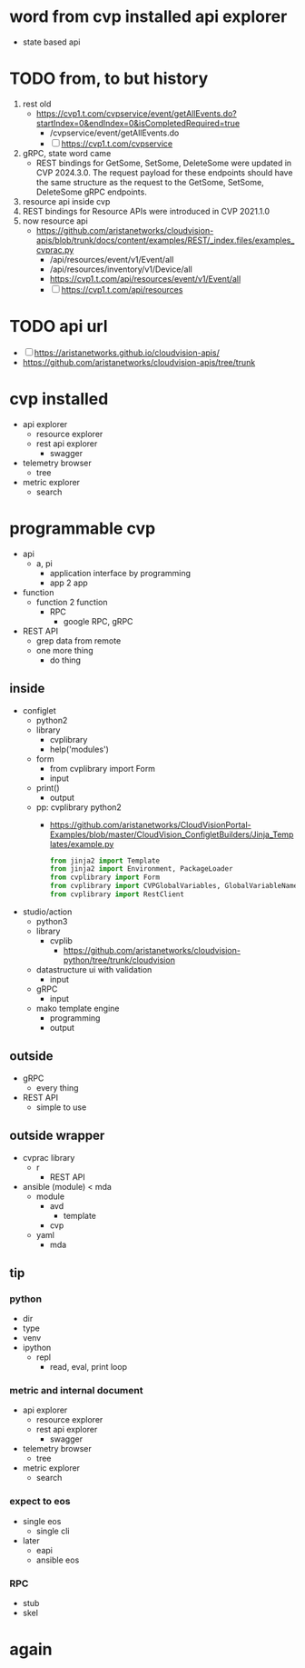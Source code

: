 * word from cvp installed api explorer

- state based api

* TODO from, to but history

1) rest old
   - https://cvp1.t.com/cvpservice/event/getAllEvents.do?startIndex=0&endIndex=0&isCompletedRequired=true
     - /cvpservice/event/getAllEvents.do
     - [ ] https://cvp1.t.com/cvpservice
2) gRPC, state word came
   - REST bindings for GetSome, SetSome, DeleteSome were updated in CVP 2024.3.0.
     The request payload for these endpoints should have the same structure as the request to the GetSome, SetSome, DeleteSome gRPC endpoints.
3) resource api inside cvp
4) REST bindings for Resource APIs were introduced in CVP 2021.1.0
5) now resource api
   - https://github.com/aristanetworks/cloudvision-apis/blob/trunk/docs/content/examples/REST/_index.files/examples_cvprac.py
     - /api/resources/event/v1/Event/all
     - /api/resources/inventory/v1/Device/all
     - https://cvp1.t.com/api/resources/event/v1/Event/all
     - [ ] https://cvp1.t.com/api/resources    

* TODO api url

- [ ] https://aristanetworks.github.io/cloudvision-apis/
- https://github.com/aristanetworks/cloudvision-apis/tree/trunk

* cvp installed

- api explorer
  - resource explorer
  - rest api explorer
    - swagger
- telemetry browser
  - tree
- metric explorer
  - search


* programmable cvp

- api
  - a, pi
    - application interface by programming
    - app 2 app
- function
  - function 2 function
    - RPC
      - google RPC, gRPC
- REST API
  - grep data from remote
  - one more thing
    - do thing

** inside

- configlet
  - python2
  - library
    - cvplibrary
    - help('modules')
  - form
    - from cvplibrary import Form
    - input
  - print()
    - output
  - pp: cvplibrary python2
    - https://github.com/aristanetworks/CloudVisionPortal-Examples/blob/master/CloudVision_ConfigletBuilders/Jinja_Templates/example.py
    #+begin_src python
    from jinja2 import Template
    from jinja2 import Environment, PackageLoader
    from cvplibrary import Form
    from cvplibrary import CVPGlobalVariables, GlobalVariableNames
    from cvplibrary import RestClient
    #+end_src
- studio/action
  - python3
  - library
    - cvplib
      - https://github.com/aristanetworks/cloudvision-python/tree/trunk/cloudvision
  - datastructure ui with validation
    - input
  - gRPC
    - input
  - mako template engine
    - programming
    - output
    
** outside

- gRPC
  - every thing
- REST API
  - simple to use

** outside wrapper

- cvprac library
  - r
    - REST API
- ansible (module) < mda
  - module
    - avd
      - template
    - cvp
  - yaml
    - mda

** tip

*** python

- dir
- type
- venv
- ipython
  - repl
    - read, eval, print loop

*** metric and internal document

- api explorer
  - resource explorer
  - rest api explorer
    - swagger
- telemetry browser
  - tree
- metric explorer
  - search

*** expect to eos

- single eos
  - single cli
- later
  - eapi
  - ansible eos

*** RPC

- stub
- skel

* again

